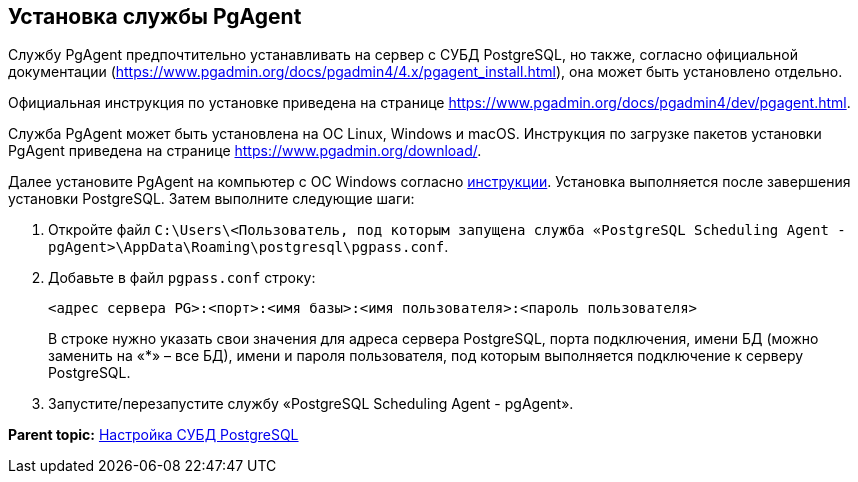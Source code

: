 [[ariaid-title1]]
== Установка службы PgAgent

Службу PgAgent предпочтительно устанавливать на сервер с СУБД PostgreSQL, но также, согласно официальной документации (https://www.pgadmin.org/docs/pgadmin4/4.x/pgagent_install.html), она может быть установлено отдельно.

Официальная инструкция по установке приведена на странице https://www.pgadmin.org/docs/pgadmin4/dev/pgagent.html.

Служба PgAgent может быть установлена на ОС Linux, Windows и macOS. Инструкция по загрузке пакетов установки PgAgent приведена на странице https://www.pgadmin.org/download/.

Далее установите PgAgent на компьютер с ОС Windows согласно https://www.pgadmin.org/docs/pgadmin4/latest/pgagent_install.html[инструкции]. Установка выполняется после завершения установки PostgreSQL. Затем выполните следующие шаги:

[[Configuring_PgAgent__section_vrl_ydp_thb]]
. Откройте файл [.ph .filepath]`C:\Users\<Пользователь, под которым запущена служба «PostgreSQL Scheduling Agent - pgAgent>\AppData\Roaming\postgresql\pgpass.conf`.
. Добавьте в файл [.ph .filepath]`pgpass.conf` строку:
+
[source,pre,codeblock]
----
<адрес сервера PG>:<порт>:<имя базы>:<имя пользователя>:<пароль пользователя>
----
+
В строке нужно указать свои значения для адреса сервера PostgreSQL, порта подключения, имени БД (можно заменить на «*» – все БД), имени и пароля пользователя, под которым выполняется подключение к серверу PostgreSQL.
. Запустите/перезапустите службу «PostgreSQL Scheduling Agent - pgAgent».

*Parent topic:* xref:../topics/Configuring_Software_for_PostgreSQL.adoc[Настройка СУБД PostgreSQL]
